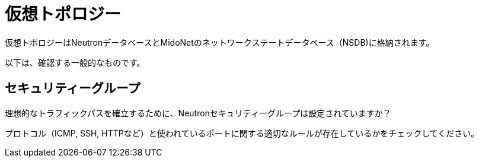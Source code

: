 [[virtual_topology]]
= 仮想トポロジー

仮想トポロジーはNeutronデータベースとMidoNetのネットワークステートデータベース（NSDB)に格納されます。

以下は、確認する一般的なものです。

==  セキュリティーグループ

理想的なトラフィックパスを確立するために、Neutronセキュリティーグループは設定されていますか？

プロトコル（ICMP, SSH, HTTPなど）と使われているポートに関する適切なルールが存在しているかをチェックしてください。
